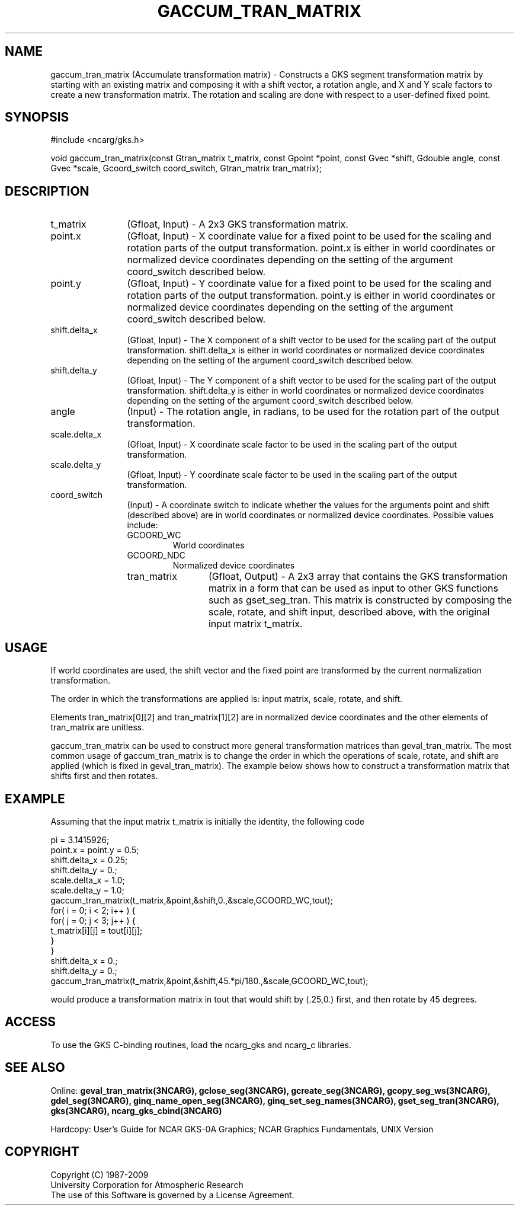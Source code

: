 .\"
.\"	$Id: gaccum_tran_matrix.m,v 1.17 2008-12-23 00:03:04 haley Exp $
.\"
.TH GACCUM_TRAN_MATRIX 3NCARG "March 1993" UNIX "NCAR GRAPHICS"
.SH NAME
gaccum_tran_matrix (Accumulate transformation matrix) - Constructs a GKS segment
transformation matrix by starting with an existing matrix and composing it
with a shift vector, a rotation angle, and X and Y scale factors to
create a new transformation matrix.  The rotation and scaling are
done with respect to a user-defined fixed point.
.SH SYNOPSIS
#include <ncarg/gks.h>
.sp
void gaccum_tran_matrix(const Gtran_matrix t_matrix, const Gpoint *point, const Gvec *shift, Gdouble angle, const Gvec *scale, Gcoord_switch coord_switch, Gtran_matrix tran_matrix);
.SH DESCRIPTION
.IP t_matrix 12
(Gfloat, Input) - A 2x3 GKS transformation matrix.
.IP point.x 12
(Gfloat, Input) - X coordinate value for a fixed point to be used for
the scaling and rotation parts of the output transformation.  point.x is
either in world coordinates or normalized device coordinates depending on the 
setting of the argument coord_switch described below.
.IP point.y 12
(Gfloat, Input) - Y coordinate value for a fixed point to be used for
the scaling and rotation parts of the output transformation.  point.y is
either in world coordinates or normalized device coordinates depending on the 
setting of the argument coord_switch described below.
.IP shift.delta_x 12
(Gfloat, Input) - The X component of a shift vector to be used for the
scaling part of the output transformation.  shift.delta_x is either in world
coordinates or normalized device coordinates depending on the 
setting of the argument coord_switch described below.
.IP shift.delta_y 12
(Gfloat, Input) - The Y component of a shift vector to be used for the
scaling part of the output transformation.  shift.delta_y is either in world
coordinates or normalized device coordinates depending on the 
setting of the argument coord_switch described below.
.IP angle 12
(Input) - The rotation angle, in radians, to be used for the
rotation part of the output transformation.
.IP scale.delta_x 12
(Gfloat, Input) - X coordinate scale factor to be used in the scaling
part of the output transformation.
.IP scale.delta_y 12
(Gfloat, Input) - Y coordinate scale factor to be used in the scaling
part of the output transformation.
.IP coord_switch 12
(Input) - A coordinate switch to indicate whether the
values for the arguments point and shift (described above) are in
world coordinates or normalized device coordinates.  Possible values include:
.RS
.IP GCOORD_WC
World coordinates
.IP GCOORD_NDC
Normalized device coordinates
.IP tran_matrix 12
(Gfloat, Output) - A 2x3 array that contains the GKS
transformation matrix in a form that can be used as input to other
GKS functions such as gset_seg_tran.  This matrix is constructed by composing
the scale, rotate, and shift input, described above, with the original
input matrix t_matrix.
.SH USAGE
If world coordinates are used, the shift vector and the fixed point are
transformed by the current normalization transformation.  
.sp
The order in which the transformations are applied is: input matrix,
scale, rotate, and shift.
.sp
Elements tran_matrix[0][2] and tran_matrix[1][2] are in normalized device 
coordinates and the other elements of tran_matrix are unitless.
.sp
gaccum_tran_matrix can be used to construct more general transformation matrices
than geval_tran_matrix.  The most common usage of gaccum_tran_matrix is to 
change the order 
in which the operations of scale, rotate, and shift are applied (which
is fixed in geval_tran_matrix).  The example below shows how to construct a 
transformation matrix that shifts first and then rotates.
.SH EXAMPLE
Assuming that the input matrix t_matrix is initially the identity, 
the following code
.nf

      pi = 3.1415926;
      point.x = point.y = 0.5;
      shift.delta_x = 0.25;
      shift.delta_y = 0.;
      scale.delta_x = 1.0;
      scale.delta_y = 1.0;
      gaccum_tran_matrix(t_matrix,&point,&shift,0.,&scale,GCOORD_WC,tout);
      for( i = 0; i < 2; i++ ) {
          for( j = 0; j < 3; j++ ) {
              t_matrix[i][j] = tout[i][j];
          }
      }
      shift.delta_x = 0.;
      shift.delta_y = 0.;
      gaccum_tran_matrix(t_matrix,&point,&shift,45.*pi/180.,&scale,GCOORD_WC,tout);

.fi
would produce a transformation matrix in tout that would shift
by (.25,0.) first, and then rotate by 45 degrees.
.SH ACCESS
To use the GKS C-binding routines, load the ncarg_gks and
ncarg_c libraries.
.SH SEE ALSO
Online: 
.BR geval_tran_matrix(3NCARG),
.BR gclose_seg(3NCARG),
.BR gcreate_seg(3NCARG),
.BR gcopy_seg_ws(3NCARG),
.BR gdel_seg(3NCARG),
.BR ginq_name_open_seg(3NCARG),
.BR ginq_set_seg_names(3NCARG),
.BR gset_seg_tran(3NCARG),
.BR gks(3NCARG),
.BR ncarg_gks_cbind(3NCARG)
.sp
Hardcopy: 
User's Guide for NCAR GKS-0A Graphics;
NCAR Graphics Fundamentals, UNIX Version
.SH COPYRIGHT
Copyright (C) 1987-2009
.br
University Corporation for Atmospheric Research
.br
The use of this Software is governed by a License Agreement.
